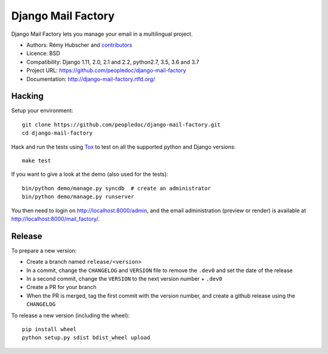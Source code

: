 ###################
Django Mail Factory
###################

.. image:: https://secure.travis-ci.org/peopledoc/django-mail-factory.png?branch=master
   :alt: Build Status
   :target: https://travis-ci.org/peopledoc/django-mail-factory
.. image:: https://img.shields.io/pypi/v/django-mail-factory.svg
   :target: https://crate.io/packages/django-mail-factory/
.. image:: https://img.shields.io/pypi/dm/django-mail-factory.svg
   :target: https://crate.io/packages/django-mail-factory/

Django Mail Factory lets you manage your email in a multilingual project.

* Authors: Rémy Hubscher and `contributors
  <https://github.com/peopledoc/django-mail-factory/graphs/contributors>`_
* Licence: BSD
* Compatibility: Django 1.11, 2.0, 2.1 and 2.2, python2.7, 3.5, 3.6 and 3.7
* Project URL: https://github.com/peopledoc/django-mail-factory
* Documentation: http://django-mail-factory.rtfd.org/


Hacking
=======

Setup your environment:

::

    git clone https://github.com/peopledoc/django-mail-factory.git
    cd django-mail-factory

Hack and run the tests using `Tox <https://pypi.python.org/pypi/tox>`_ to test
on all the supported python and Django versions:

::

    make test

If you want to give a look at the demo (also used for the tests):

::

    bin/python demo/manage.py syncdb  # create an administrator
    bin/python demo/manage.py runserver

You then need to login on http://localhost:8000/admin, and the email
administration (preview or render) is available at
http://localhost:8000/mail_factory/.


Release
=======

To prepare a new version:

* Create a branch named ``release/<version>``
* In a commit, change the ``CHANGELOG`` and ``VERSION`` file to remove the ``.dev0`` and set the date of the release
* In a second commit, change the ``VERSION`` to the next version number + ``.dev0``
* Create a PR for your branch
* When the PR is merged, tag the first commit with the version number, and create a github release using the ``CHANGELOG``

To release a new version (including the wheel)::

    pip install wheel
    python setup.py sdist bdist_wheel upload
